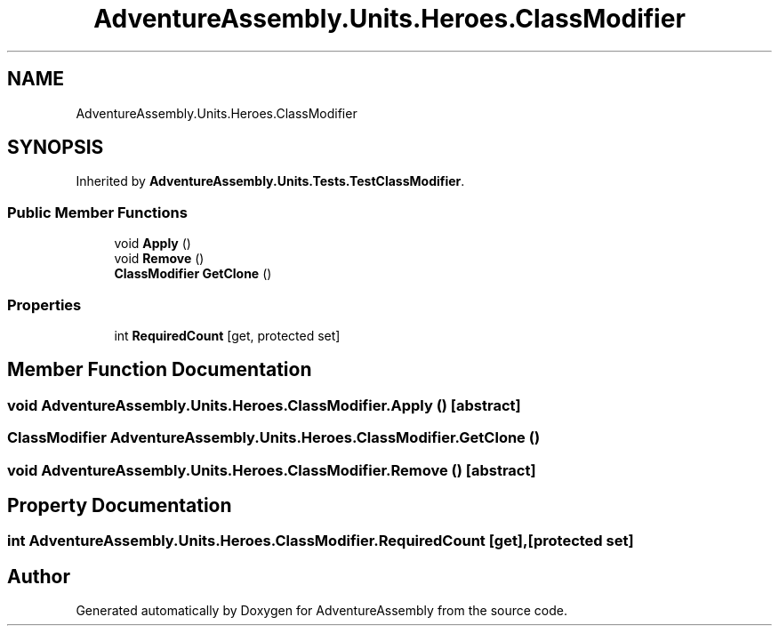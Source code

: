 .TH "AdventureAssembly.Units.Heroes.ClassModifier" 3 "AdventureAssembly" \" -*- nroff -*-
.ad l
.nh
.SH NAME
AdventureAssembly.Units.Heroes.ClassModifier
.SH SYNOPSIS
.br
.PP
.PP
Inherited by \fBAdventureAssembly\&.Units\&.Tests\&.TestClassModifier\fP\&.
.SS "Public Member Functions"

.in +1c
.ti -1c
.RI "void \fBApply\fP ()"
.br
.ti -1c
.RI "void \fBRemove\fP ()"
.br
.ti -1c
.RI "\fBClassModifier\fP \fBGetClone\fP ()"
.br
.in -1c
.SS "Properties"

.in +1c
.ti -1c
.RI "int \fBRequiredCount\fP\fR [get, protected set]\fP"
.br
.in -1c
.SH "Member Function Documentation"
.PP 
.SS "void AdventureAssembly\&.Units\&.Heroes\&.ClassModifier\&.Apply ()\fR [abstract]\fP"

.SS "\fBClassModifier\fP AdventureAssembly\&.Units\&.Heroes\&.ClassModifier\&.GetClone ()"

.SS "void AdventureAssembly\&.Units\&.Heroes\&.ClassModifier\&.Remove ()\fR [abstract]\fP"

.SH "Property Documentation"
.PP 
.SS "int AdventureAssembly\&.Units\&.Heroes\&.ClassModifier\&.RequiredCount\fR [get]\fP, \fR [protected set]\fP"


.SH "Author"
.PP 
Generated automatically by Doxygen for AdventureAssembly from the source code\&.
